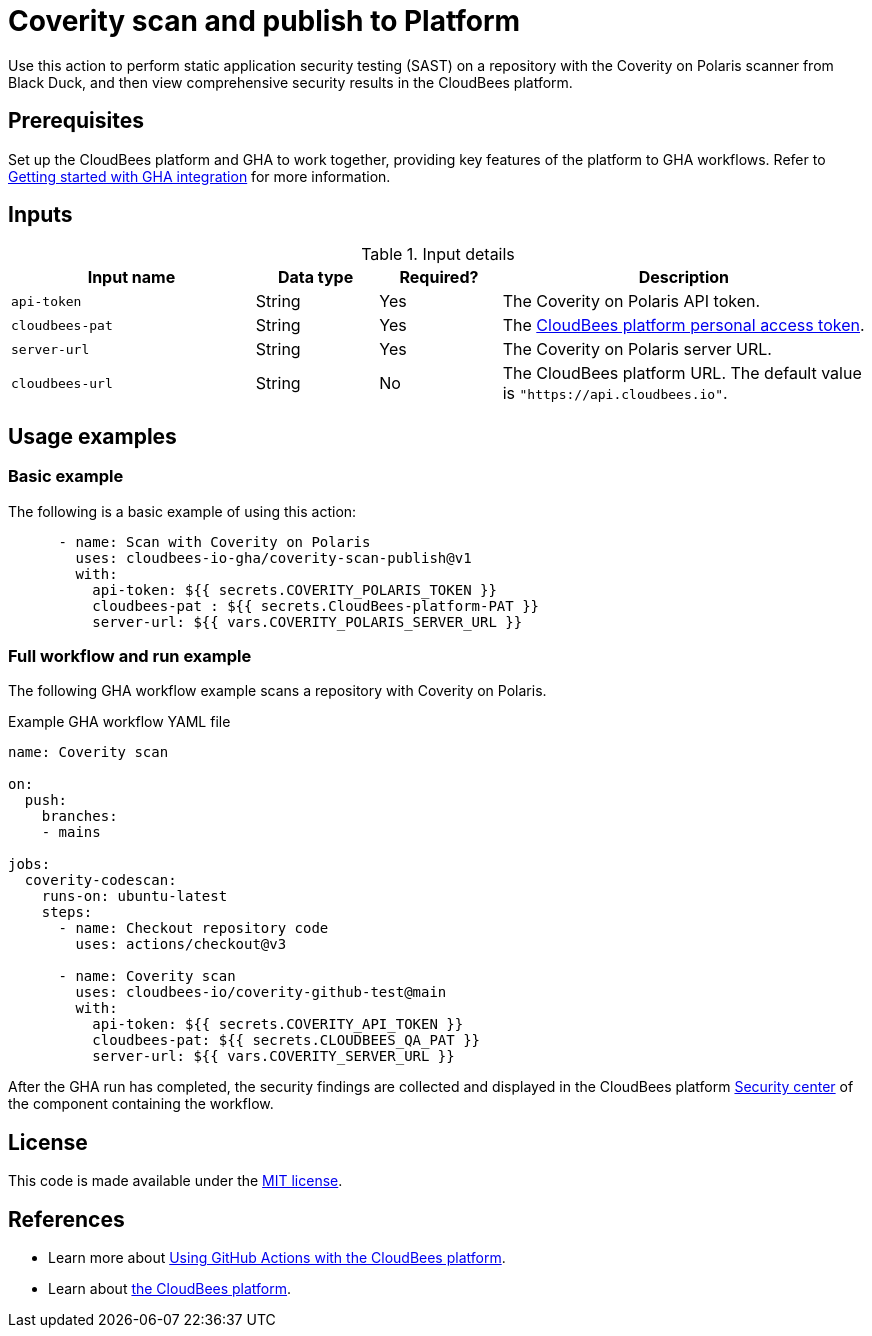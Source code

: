 = Coverity scan and publish to Platform

Use this action to perform static application security testing (SAST) on a repository with the Coverity on Polaris scanner from Black Duck, and then view comprehensive security results in the CloudBees platform.

== Prerequisites

Set up the CloudBees platform and GHA to work together, providing key features of the platform to GHA workflows. Refer to link:https://docs.cloudbees.com/docs/cloudbees-platform/latest/github-actions/gha-getting-started[Getting started with GHA integration] for more information.

== Inputs

[cols="2a,1a,1a,3a",options="header"]
.Input details
|===

| Input name
| Data type
| Required?
| Description

| `api-token`
| String
| Yes
| The Coverity on Polaris API token.

| `cloudbees-pat`
| String
| Yes
| The https://docs.cloudbees.com/docs/cloudbees-platform/latest/workflows/personal-access-token[CloudBees platform personal access token].

| `server-url`
| String
| Yes
| The Coverity on Polaris server URL.

| `cloudbees-url`
| String
| No
| The CloudBees platform URL.
The default value is `"https://api.cloudbees.io"`.

|===

== Usage examples

=== Basic example

The following is a basic example of using this action:

[source,yaml]
----

      - name: Scan with Coverity on Polaris
        uses: cloudbees-io-gha/coverity-scan-publish@v1
        with:
          api-token: ${{ secrets.COVERITY_POLARIS_TOKEN }}
          cloudbees-pat : ${{ secrets.CloudBees-platform-PAT }}
          server-url: ${{ vars.COVERITY_POLARIS_SERVER_URL }}

----


=== Full workflow and run example

The following GHA workflow example scans a repository with Coverity on Polaris.


.Example GHA workflow YAML file
[.collapsible]
--

[source, yaml,role="default-expanded"]
----
name: Coverity scan

on:
  push:
    branches:
    - mains

jobs:
  coverity-codescan:
    runs-on: ubuntu-latest
    steps:
      - name: Checkout repository code
        uses: actions/checkout@v3

      - name: Coverity scan
        uses: cloudbees-io/coverity-github-test@main
        with:
          api-token: ${{ secrets.COVERITY_API_TOKEN }}
          cloudbees-pat: ${{ secrets.CLOUDBEES_QA_PAT }}
          server-url: ${{ vars.COVERITY_SERVER_URL }}


----
--

After the GHA run has completed, the security findings are collected and displayed in the CloudBees platform https://docs.cloudbees.com/docs/cloudbees-platform/latest/aspm/security-center[Security center] of the component containing the workflow.

== License

This code is made available under the 
link:https://opensource.org/license/mit/[MIT license].

== References

* Learn more about link:https://docs.cloudbees.com/docs/cloudbees-platform/latest/github-actions/intro[Using GitHub Actions with the CloudBees platform].
* Learn about link:https://docs.cloudbees.com/docs/cloudbees-platform/latest/[the CloudBees platform].
